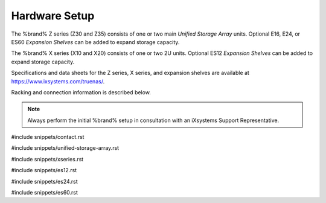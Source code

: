 .. _Hardware Setup:

Hardware Setup
==============

The %brand% Z series (Z30 and Z35) consists of one or two main
*Unified Storage Array* units.  Optional E16, E24, or ES60
*Expansion Shelves* can be added to expand storage capacity.

The %brand% X series (X10 and X20) consists of one or two 2U units.
Optional ES12 *Expansion Shelves* can be added to expand storage
capacity.

Specifications and data sheets for the Z series, X series, and
expansion shelves are available at
https://www.ixsystems.com/truenas/.

Racking and connection information is described below.

.. note:: Always perform the initial %brand% setup in consultation
   with an iXsystems Support Representative.

#include snippets/contact.rst

#include snippets/unified-storage-array.rst

#include snippets/xseries.rst

#include snippets/es12.rst

#include snippets/es24.rst

#include snippets/es60.rst

